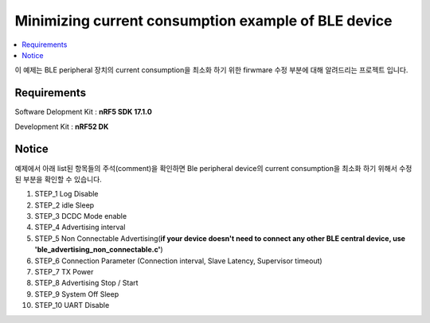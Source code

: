 Minimizing current consumption example of BLE device
##########################

.. contents::
   :local:
   :depth: 2

이 예제는 BLE peripheral 장치의 current consumption을 최소화 하기 위한 firwmare 수정 부분에 대해 알려드리는 프로젝트 입니다.

Requirements
************

Software Delopment Kit : **nRF5 SDK 17.1.0**

Development Kit : **nRF52 DK**

Notice
************
예제에서 아래 list된 항목들의 주석(comment)을 확인하면 Ble peripheral device의 current consumption을 최소화 하기 위해서 수정된 부분을 확인할 수 있습니다.

1. STEP_1 Log Disable
#. STEP_2 idle Sleep
#. STEP_3 DCDC Mode enable
#. STEP_4 Advertising interval
#. STEP_5 Non Connectable Advertising(**if your device doesn't need to connect any other BLE central device, use 'ble_advertising_non_connectable.c'**)
#. STEP_6 Connection Parameter (Connection interval, Slave Latency, Supervisor timeout)
#. STEP_7 TX Power
#. STEP_8 Advertising Stop / Start
#. STEP_9 System Off Sleep
#. STEP_10 UART Disable 


